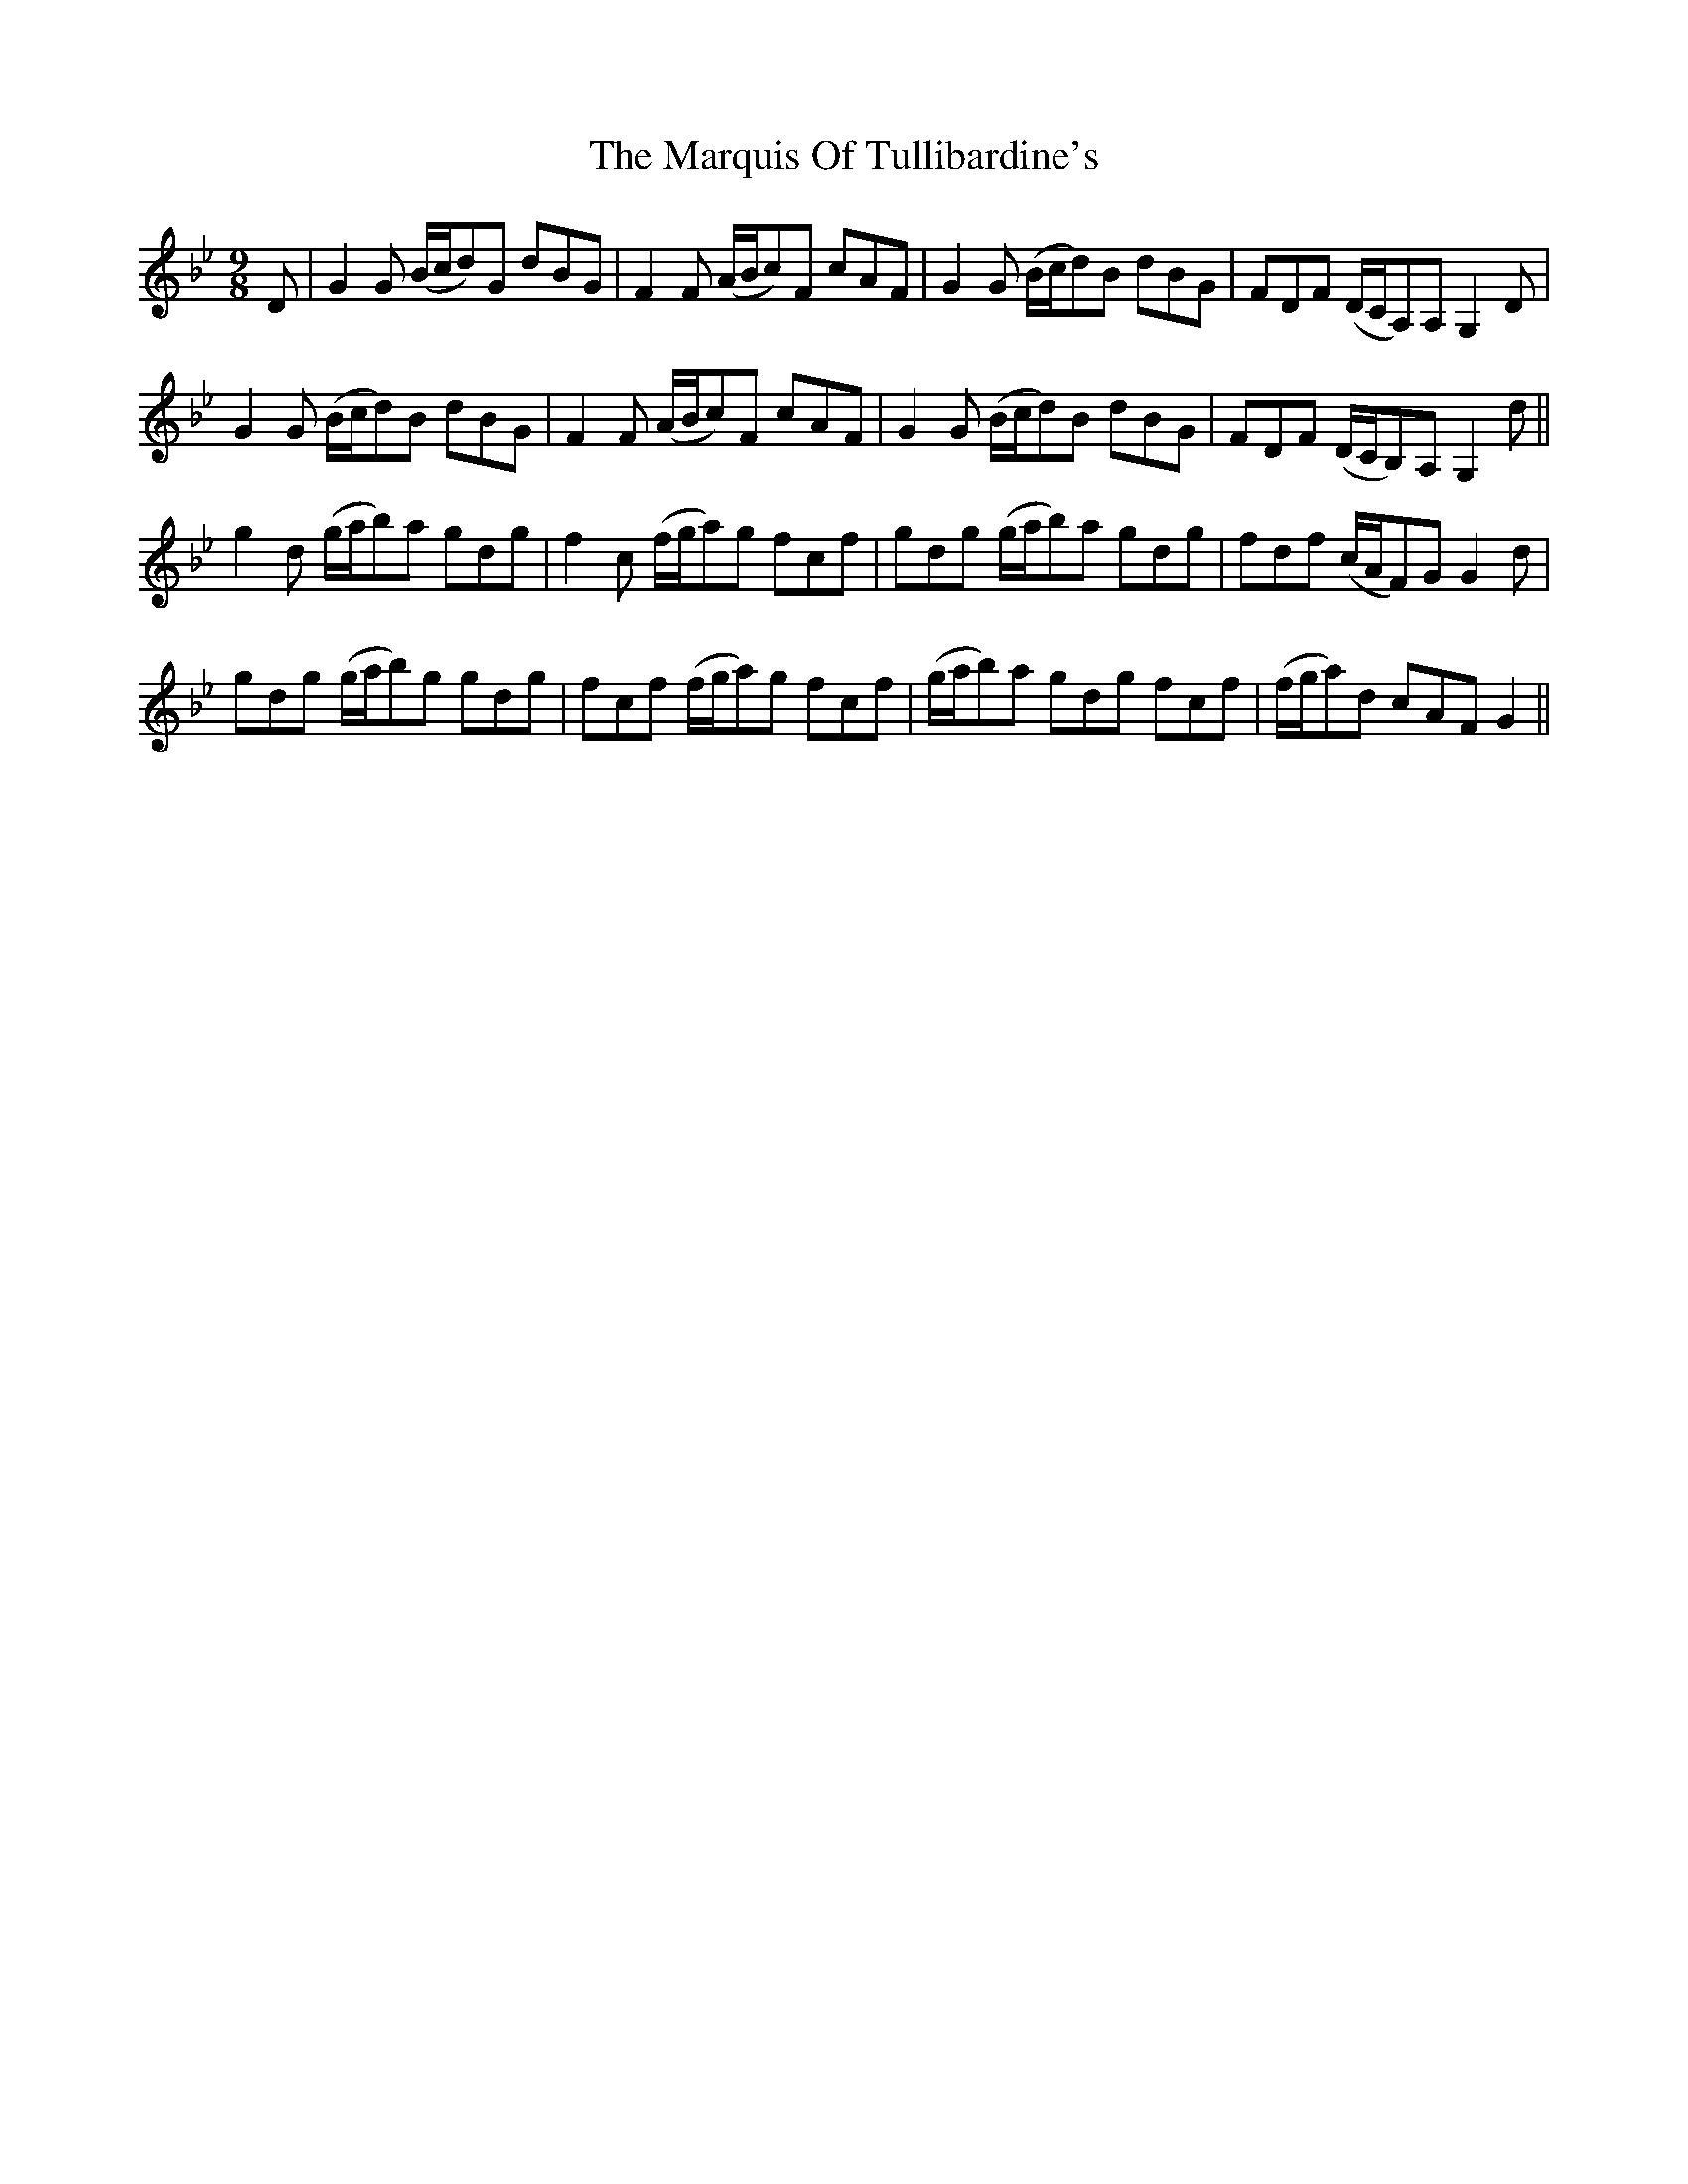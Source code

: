 X: 25611
T: Marquis Of Tullibardine's, The
R: slip jig
M: 9/8
K: Gminor
D|G2 G (B/c/d)G dBG|F2 F (A/B/c)F cAF|G2 G (B/c/d)B dBG|FDF (D/C/A,)A, G,2 D|
G2 G (B/c/d)B dBG|F2 F (A/B/c)F cAF|G2 G (B/c/d)B dBG|FDF (D/C/B,)A, G,2 d||
g2 d (g/a/b)a gdg|f2 c (f/g/a)g fcf|gdg (g/a/b)a gdg|fdf (c/A/F)G G2 d|
gdg (g/a/b)g gdg|fcf (f/g/a)g fcf|(g/a/b)a gdg fcf|(f/g/a)d cAF G2||

